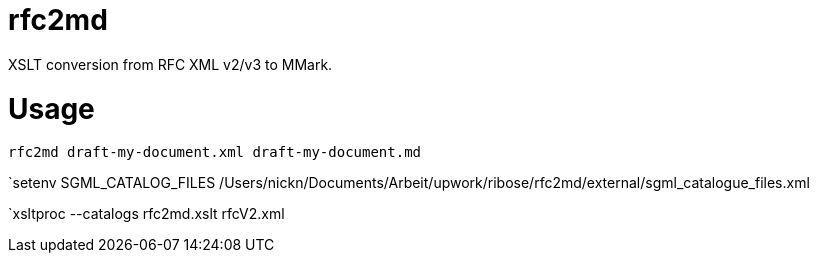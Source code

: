 = rfc2md

XSLT conversion from RFC XML v2/v3 to MMark.

= Usage

[[app-listing]]
[source,sh]
----
rfc2md draft-my-document.xml draft-my-document.md
----


`setenv SGML_CATALOG_FILES /Users/nickn/Documents/Arbeit/upwork/ribose/rfc2md/external/sgml_catalogue_files.xml

`xsltproc --catalogs  rfc2md.xslt rfcV2.xml
